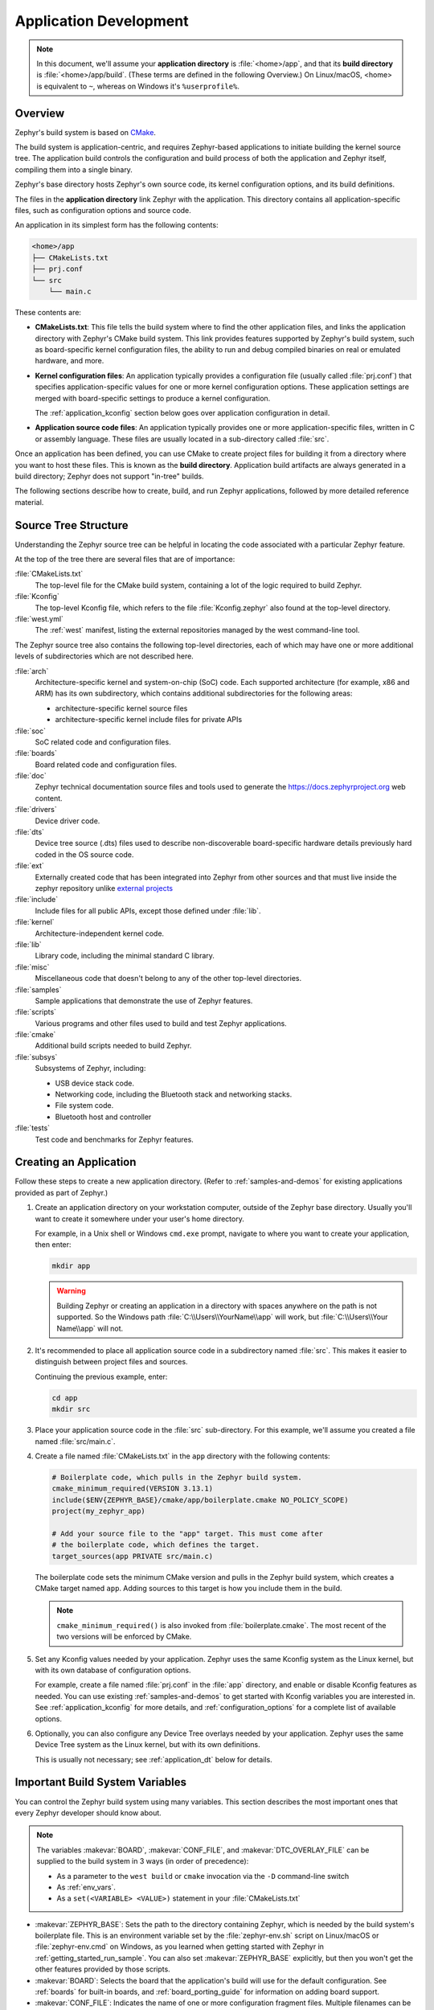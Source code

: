 .. _application:

Application Development
#######################

.. note::

   In this document, we'll assume your **application directory** is
   :file:`<home>/app`, and that its **build directory** is
   :file:`<home>/app/build`.
   (These terms are defined in the following Overview.)
   On Linux/macOS, <home> is equivalent to ``~``, whereas on Windows it's
   ``%userprofile%``.

Overview
********

Zephyr's build system is based on `CMake`_.

The build system is application-centric, and requires Zephyr-based applications
to initiate building the kernel source tree. The application build controls
the configuration and build process of both the application and Zephyr itself,
compiling them into a single binary.

Zephyr's base directory hosts Zephyr's own source code, its kernel
configuration options, and its build definitions.

The files in the **application directory** link Zephyr with the
application. This directory contains all application-specific files, such as
configuration options and source code.

An application in its simplest form has the following contents:

.. code-block:: none

   <home>/app
   ├── CMakeLists.txt
   ├── prj.conf
   └── src
       └── main.c

These contents are:

* **CMakeLists.txt**: This file tells the build system where to find the other
  application files, and links the application directory with Zephyr's CMake
  build system. This link provides features supported by Zephyr's build system,
  such as board-specific kernel configuration files, the ability to run and
  debug compiled binaries on real or emulated hardware, and more.

* **Kernel configuration files**: An application typically provides a
  configuration file (usually called :file:`prj.conf`) that specifies
  application-specific values for one or more kernel configuration options.
  These application settings are merged with board-specific settings to produce
  a kernel configuration.

  The :ref:`application_kconfig` section below goes over application
  configuration in detail.

* **Application source code files**: An application typically provides one
  or more application-specific files, written in C or assembly language. These
  files are usually located in a sub-directory called :file:`src`.

Once an application has been defined, you can use CMake to create project files
for building it from a directory where you want to host these files. This is
known as the **build directory**. Application build artifacts are always
generated in a build directory; Zephyr does not support "in-tree" builds.

The following sections describe how to create, build, and run Zephyr
applications, followed by more detailed reference material.


.. _source_tree_v2:

Source Tree Structure
*********************

Understanding the Zephyr source tree can be helpful in locating the code
associated with a particular Zephyr feature.

At the top of the tree there are several files that are of importance:

:file:`CMakeLists.txt`
    The top-level file for the CMake build system, containing a lot of the
    logic required to build Zephyr.

:file:`Kconfig`
    The top-level Kconfig file, which refers to the file :file:`Kconfig.zephyr`
    also found at the top-level directory.

:file:`west.yml`
    The :ref:`west` manifest, listing the external repositories managed by
    the west command-line tool.

The Zephyr source tree also contains the following top-level
directories, each of which may have one or more additional levels of
subdirectories which are not described here.

:file:`arch`
    Architecture-specific kernel and system-on-chip (SoC) code.
    Each supported architecture (for example, x86 and ARM)
    has its own subdirectory,
    which contains additional subdirectories for the following areas:

    * architecture-specific kernel source files
    * architecture-specific kernel include files for private APIs

:file:`soc`
    SoC related code and configuration files.

:file:`boards`
    Board related code and configuration files.

:file:`doc`
    Zephyr technical documentation source files and tools used to
    generate the https://docs.zephyrproject.org web content.

:file:`drivers`
    Device driver code.

:file:`dts`
    Device tree source (.dts) files used to describe non-discoverable
    board-specific hardware details previously hard coded in the OS
    source code.

:file:`ext`
    Externally created code that has been integrated into Zephyr
    from other sources and that must live inside the zephyr repository unlike
    `external projects <modules>`_

:file:`include`
    Include files for all public APIs, except those defined under :file:`lib`.

:file:`kernel`
    Architecture-independent kernel code.

:file:`lib`
    Library code, including the minimal standard C library.

:file:`misc`
    Miscellaneous code that doesn't belong to any of the other top-level
    directories.

:file:`samples`
    Sample applications that demonstrate the use of Zephyr features.

:file:`scripts`
    Various programs and other files used to build and test Zephyr
    applications.

:file:`cmake`
    Additional build scripts needed to build Zephyr.

:file:`subsys`
    Subsystems of Zephyr, including:

    * USB device stack code.
    * Networking code, including the Bluetooth stack and networking stacks.
    * File system code.
    * Bluetooth host and controller

:file:`tests`
    Test code and benchmarks for Zephyr features.


Creating an Application
***********************

Follow these steps to create a new application directory. (Refer to
:ref:`samples-and-demos` for existing applications provided as part of Zephyr.)

#. Create an application directory on your workstation computer, outside of the
   Zephyr base directory.  Usually you'll want to create it somewhere under
   your user's home directory.

   For example, in a Unix shell or Windows ``cmd.exe`` prompt, navigate to
   where you want to create your application, then enter:

   .. code-block:: console

      mkdir app

   .. warning::

      Building Zephyr or creating an application in a directory with spaces
      anywhere on the path is not supported. So the Windows path
      :file:`C:\\Users\\YourName\\app` will work, but :file:`C:\\Users\\Your
      Name\\app` will not.

#. It's recommended to place all application source code in a subdirectory
   named :file:`src`.  This makes it easier to distinguish between project
   files and sources.

   Continuing the previous example, enter:

   .. code-block:: console

      cd app
      mkdir src

#. Place your application source code in the :file:`src` sub-directory. For
   this example, we'll assume you created a file named :file:`src/main.c`.

#. Create a file named :file:`CMakeLists.txt` in the ``app`` directory with the
   following contents:

   .. code-block:: cmake

      # Boilerplate code, which pulls in the Zephyr build system.
      cmake_minimum_required(VERSION 3.13.1)
      include($ENV{ZEPHYR_BASE}/cmake/app/boilerplate.cmake NO_POLICY_SCOPE)
      project(my_zephyr_app)

      # Add your source file to the "app" target. This must come after
      # the boilerplate code, which defines the target.
      target_sources(app PRIVATE src/main.c)

   The boilerplate code sets the minimum CMake version and pulls in the Zephyr
   build system, which creates a CMake target named ``app``. Adding sources
   to this target is how you include them in the build.

   .. note:: ``cmake_minimum_required()`` is also invoked from
             :file:`boilerplate.cmake`. The most recent of the two
             versions will be enforced by CMake.

#. Set any Kconfig values needed by your application. Zephyr uses the same
   Kconfig system as the Linux kernel, but with its own database of
   configuration options.

   For example, create a file named :file:`prj.conf` in the :file:`app`
   directory, and enable or disable Kconfig features as needed. You can use
   existing :ref:`samples-and-demos` to get started with Kconfig variables you
   are interested in.  See :ref:`application_kconfig` for more details, and
   :ref:`configuration_options` for a complete list of available options.

#. Optionally, you can also configure any Device Tree overlays needed by your
   application. Zephyr uses the same Device Tree system as the Linux kernel,
   but with its own definitions.

   This is usually not necessary; see :ref:`application_dt` below for details.

.. _important-build-vars:

Important Build System Variables
********************************

You can control the Zephyr build system using many variables. This
section describes the most important ones that every Zephyr developer
should know about.

.. note::

   The variables :makevar:`BOARD`, :makevar:`CONF_FILE`, and
   :makevar:`DTC_OVERLAY_FILE` can be supplied to the build system in
   3 ways (in order of precedence):

   * As a parameter to the ``west build`` or ``cmake`` invocation via the
     ``-D`` command-line switch
   * As :ref:`env_vars`.
   * As a ``set(<VARIABLE> <VALUE>)`` statement in your :file:`CMakeLists.txt`

* :makevar:`ZEPHYR_BASE`: Sets the path to the directory containing Zephyr,
  which is needed by the build system's boilerplate file.  This is an
  environment variable set by the :file:`zephyr-env.sh` script on Linux/macOS
  or :file:`zephyr-env.cmd` on Windows, as you learned when getting started
  with Zephyr in :ref:`getting_started_run_sample`. You can also set
  :makevar:`ZEPHYR_BASE` explicitly, but then you won't get the other features
  provided by those scripts.

* :makevar:`BOARD`: Selects the board that the application's build
  will use for the default configuration.  See :ref:`boards` for
  built-in boards, and :ref:`board_porting_guide` for information on
  adding board support.

* :makevar:`CONF_FILE`: Indicates the name of one or more configuration
  fragment files. Multiple filenames can be separated with either spaces or
  semicolons. Each file includes Kconfig configuration values that override
  the default configuration values.

* :makevar:`DTC_OVERLAY_FILE`: Indicates the name of one or more Device Tree
  overlay files. Multiple filenames can be separated with either spaces or
  semicolons. Each file includes Device Tree values that override the default
  DT values.

* :makevar:`ZEPHYR_MODULES`: A CMake list containing absolute paths of
  additional directories with source code, Kconfig, etc. that should be used in
  the application build. See :ref:`modules` for details.

.. _build_an_application:

Building an Application
***********************

The Zephyr build system compiles and links all components of an application
into a single application image that can be run on simulated hardware or real
hardware.

Like any other CMake-based system, the build process takes place :ref:`in
two stages <cmake-details>`. First, build files (also known as a buildsystem)
are generated using the ``cmake`` command-line tool while specifying a
generator. This generator determines the native build tool the buildsystem
will use in the second stage.
The second stage runs the native build tool to actually build the
source files and generate an image. To learn more about these concepts refer to
the `CMake introduction`_ in the official CMake documentation.

Although the default build tool in Zephyr is :std:ref:`west <west>`, Zephyr's
meta-tool, which invokes ``cmake`` and the underlying build tool (``ninja`` or
``make``) behind the scenes, you can also choose to invoke ``cmake`` directly if
you prefer.  On Linux and macOS you can choose between the ``make`` and
``ninja``
generators (i.e. build tools), whereas on Windows you need to use ``ninja``,
since ``make`` is not supported on this platform.
For simplicity we will use ``ninja`` throughout this guide, and if you
choose to use ``west build`` to build your application know that it will
default to ``ninja`` under the hood.

As an example, let's build the Hello World sample for the ``reel_board``:

.. zephyr-app-commands::
   :tool: all
   :app: samples/hello_world
   :board: reel_board
   :goals: build

On Linux and macOS, you can also build with ``make`` instead of ``ninja``:

Using west:

- to use ``make`` just once, add ``-- -G"Unix Makefiles"`` to the west build
  command line; see the :ref:`west build <west-building-generator>`
  documentation for an example.
- to use ``make`` by default from now on, run ``west config build.generator
  "Unix Makefiles"``.

Using CMake directly:

.. zephyr-app-commands::
   :tool: cmake
   :app: samples/hello_world
   :generator: make
   :host-os: unix
   :board: reel_board
   :goals: build


Basics
======

#. Navigate to the application directory :file:`<home>/app`.
#. Enter the following commands to build the application's :file:`zephyr.elf`
   image for the board specified in the command-line parameters:

   .. zephyr-app-commands::
      :tool: all
      :cd-into:
      :board: <board>
      :goals: build

   If desired, you can build the application using the configuration settings
   specified in an alternate :file:`.conf` file using the :code:`CONF_FILE`
   parameter. These settings will override the settings in the application's
   :file:`.config` file or its default :file:`.conf` file. For example:

   .. zephyr-app-commands::
      :tool: all
      :cd-into:
      :board: <board>
      :gen-args: -DCONF_FILE=prj.alternate.conf
      :goals: build
      :compact:

   As described in the previous section, you can instead choose to permanently
   set the board and configuration settings by either exporting :makevar:`BOARD`
   and :makevar:`CONF_FILE` environment variables or by setting their values
   in your :file:`CMakeLists.txt` using ``set()`` statements.
   Additionally, ``west`` allows you to :ref:`set a default board
   <west-building-config>`.

Build Directory Contents
========================

When using the Ninja generator a build directory looks like this:

.. code-block:: none

   <home>/app/build
   ├── build.ninja
   ├── CMakeCache.txt
   ├── CMakeFiles
   ├── cmake_install.cmake
   ├── rules.ninja
   └── zephyr

The most notable files in the build directory are:

* :file:`build.ninja`, which can be invoked to build the application.

* A :file:`zephyr` directory, which is the working directory of the
  generated build system, and where most generated files are created and
  stored.

After running ``ninja``, the following build output files will be written to
the :file:`zephyr` sub-directory of the build directory. (This is **not the
Zephyr base directory**, which contains the Zephyr source code etc. and is
described above.)

* :file:`.config`, which contains the configuration settings
  used to build the application.

  .. note::

     The previous version of :file:`.config` is saved to :file:`.config.old`
     whenever the configuration is updated. This is for convenience, as
     comparing the old and new versions can be handy.

* Various object files (:file:`.o` files and :file:`.a` files) containing
  compiled kernel and application code.

* :file:`zephyr.elf`, which contains the final combined application and
  kernel binary. Other binary output formats, such as :file:`.hex` and
  :file:`.bin`, are also supported.

Rebuilding an Application
=========================

Application development is usually fastest when changes are continually tested.
Frequently rebuilding your application makes debugging less painful
as the application becomes more complex. It's usually a good idea to
rebuild and test after any major changes to the application's source files,
CMakeLists.txt files, or configuration settings.

.. important::

    The Zephyr build system rebuilds only the parts of the application image
    potentially affected by the changes. Consequently, rebuilding an application
    is often significantly faster than building it the first time.

Sometimes the build system doesn't rebuild the application correctly
because it fails to recompile one or more necessary files. You can force
the build system to rebuild the entire application from scratch with the
following procedure:

#. Open a terminal console on your host computer, and navigate to the
   build directory :file:`<home>/app/build`.

#. Enter one of the following commands, depending on whether you want to use
   ``west`` or ``cmake`` directly to delete the application's generated
   files, except for the :file:`.config` file that contains the
   application's current configuration information.

   .. code-block:: console

       west build -t clean

   or

   .. code-block:: console

       ninja clean

   Alternatively, enter one of the following commands to delete *all*
   generated files, including the :file:`.config` files that contain
   the application's current configuration information for those board
   types.

   .. code-block:: console

       west build -t pristine

   or

   .. code-block:: console

       ninja pristine

   If you use west, you can take advantage of its capability to automatically
   :ref:`make the build folder pristine <west-building-config>` whenever it is
   required.

#. Rebuild the application normally following the steps specified
   in :ref:`build_an_application` above.


.. _application_run:

Run an Application
******************

An application image can be run on a real board or emulated hardware.

.. _application_run_board:

Running on a Board
==================

Most boards supported by Zephyr let you flash a compiled binary using
the ``flash`` target to copy the binary to the board and run it.
Follow these instructions to flash and run an application on real
hardware:

#. Build your application, as described in :ref:`build_an_application`.

#. Make sure your board is attached to your host computer. Usually, you'll do
   this via USB.

#. Run one of these console commands from the build directory,
   :file:`<home>/app/build`, to flash the compiled Zephyr image and run it on
   your board:

   .. code-block:: console

      west flash

   or

   .. code-block:: console

      ninja flash

The Zephyr build system integrates with the board support files to
use hardware-specific tools to flash the Zephyr binary to your
hardware, then run it.

Each time you run the flash command, your application is rebuilt and flashed
again.

In cases where board support is incomplete, flashing via the Zephyr build
system may not be supported. If you receive an error message about flash
support being unavailable, consult :ref:`your board's documentation <boards>`
for additional information on how to flash your board.

.. note:: When developing on Linux, it's common to need to install
          board-specific udev rules to enable USB device access to
          your board as a non-root user. If flashing fails,
          consult your board's documentation to see if this is
          necessary.

.. _application_run_qemu:

Running in an Emulator
======================

The kernel has built-in emulator support for QEMU (on Linux/macOS only, this
is not yet supported on Windows). It allows you to run and test an application
virtually, before (or in lieu of) loading and running it on actual target
hardware. Follow these instructions to run an application via QEMU:

#. Build your application for one of the QEMU boards, as described in
   :ref:`build_an_application`.

   For example, you could set ``BOARD`` to:

   - ``qemu_x86`` to emulate running on an x86-based board
   - ``qemu_cortex_m3`` to emulate running on an ARM Cortex M3-based board

#. Run one of these console commands from the build directory,
   :file:`<home>/app/build`, to run the Zephyr binary in QEMU:

   .. code-block:: console

      west build -t run

   or

   .. code-block:: console

      ninja run

#. Press :kbd:`Ctrl A, X` to stop the application from running
   in QEMU.

   The application stops running and the terminal console prompt
   redisplays.

Each time you execute the run command, your application is rebuilt and run
again.


.. note::

   If the (Linux only) :ref:`Zephyr SDK <zephyr_sdk>` is installed, the ``run``
   target will use the SDK's QEMU binary by default. To use another version of
   QEMU, :ref:`set the environment variable <env_vars>` :envvar:`QEMU_BIN_PATH`
   to the path of the QEMU binary you want to use instead.

.. _application_debugging:
.. _custom_board_definition:

Custom Board, DeviceTree and SOC Definitions
********************************************

In cases where the board or platform you are developing for is not yet
supported by Zephyr, you can add board, DeviceTree and SOC definitions
to your application without having to add them to the Zephyr tree.

The structure needed to support out-of-tree board and SOC development
is similar to how boards and SOCs are maintained in the Zephyr tree. By using
this structure, it will be much easier to upstream your platform related work into
the Zephyr tree after your initial development is done.

Add the custom board to your application or a dedicated repository using the
following structure:

.. code-block:: console

   boards/
   soc/
   CMakeLists.txt
   prj.conf
   README.rst
   src/

where the ``boards`` directory hosts the board you are building for:

.. code-block:: console

   .
   ├── boards
   │   └── x86
   │       └── my_custom_board
   │           ├── doc
   │           │   └── img
   │           └── support
   └── src

and the ``soc`` directory hosts any SOC code. You can also have boards that are
supported by a SOC that is available in the Zephyr tree.

Boards
======

Use the proper architecture folder name (e.g., ``x86``, ``arm``, etc.)
under ``boards`` for ``my_custom_board``.  (See  :ref:`boards` for a
list of board architectures.)

Documentation (under ``doc/``) and support files (under ``support/``) are optional, but
will be needed when submitting to Zephyr.

The contents of ``my_custom_board`` should follow the same guidelines for any
Zephyr board, and provide the following files::

    my_custom_board_defconfig
    my_custom_board.dts
    my_custom_board.yaml
    board.cmake
    board.h
    CMakeLists.txt
    doc/
    dts_fixup.h
    Kconfig.board
    Kconfig.defconfig
    pinmux.c
    support/


Once the board structure is in place, you can build your application
targeting this board by specifying the location of your custom board
information with the ``-DBOARD_ROOT`` parameter to the CMake
build system:

.. zephyr-app-commands::
   :tool: all
   :board: <board name>
   :gen-args: -DBOARD_ROOT=<path to boards>
   :goals: build
   :compact:

This will use your custom board configuration and will generate the
Zephyr binary into your application directory.

You can also define the ``BOARD_ROOT`` variable in the application
:file:`CMakeLists.txt` file.


SOC Definitions
===============

Similar to board support, the structure is similar to how SOCs are maintained in
the Zephyr tree, for example:

.. code-block:: console

        soc
        └── arm
            └── st_stm32
                    ├── common
                    └── stm32l0



The paths to any Kconfig files inside the structure needs to prefixed with
$(SOC_DIR) to make Kconfig aware of the location of the Kconfig files related to
the custom SOC.

In the ``soc`` directory you will need a top-level Kconfig file pointing to the
custom SOC definitions:


.. code-block:: console

	choice
		prompt "SoC/CPU/Configuration Selection"

	source "$(SOC_DIR)/$(ARCH)/\*/Kconfig.soc"

	endchoice

	menu "Hardware Configuration"
	osource "$(SOC_DIR)/$(ARCH)/\*/Kconfig"

	endmenu

Once the SOC structure is in place, you can build your application
targeting this platform by specifying the location of your custom platform
information with the ``-DSOC_ROOT`` parameter to the CMake
build system:

.. zephyr-app-commands::
   :tool: all
   :board: <board name>
   :gen-args: -DSOC_ROOT=<path to soc> -DBOARD_ROOT=<path to boards>
   :goals: build
   :compact:

This will use your custom platform configurations and will generate the
Zephyr binary into your application directory.

You can also define the ``SOC_ROOT`` variable in the application
:file:`CMakeLists.txt` file.

DeviceTree Definitions
======================

DeviceTree directory trees are found in ``APPLICATION_SOURCE_DIR``,
``BOARD_DIR``, and ``ZEPHYR_BASE``, but additional trees, or DTS_ROOTs,
can be added by creating this directory tree::

    include/
    dts/common/
    dts/arm/
    dts/
    dts/bindings/

Where 'arm' is changed to the appropriate architecture. Each directory
is optional. The binding directory contains bindings and the other
directories contain files that can be included from DT sources.

Once the directory structure is in place, you can use it by specifying
its location through the ``DTS_ROOT`` CMake Cache variable:

.. zephyr-app-commands::
   :tool: all
   :board: <board name>
   :gen-args: -DDTS_ROOT=<path to dts root>
   :goals: build
   :compact:

You can also define the variable in the application
:file:`CMakeLists.txt` file.


Application Debugging
*********************

This section is a quick hands-on reference to start debugging your
application with QEMU. Most content in this section is already covered in
`QEMU`_ and `GNU_Debugger`_ reference manuals.

.. _QEMU: http://wiki.qemu.org/Main_Page

.. _GNU_Debugger: http://www.gnu.org/software/gdb

In this quick reference, you'll find shortcuts, specific environmental
variables, and parameters that can help you to quickly set up your debugging
environment.

The simplest way to debug an application running in QEMU is using the GNU
Debugger and setting a local GDB server in your development system through QEMU.

You will need an Executable and Linkable Format (ELF) binary image for
debugging purposes.  The build system generates the image in the build
directory.  By default, the kernel binary name is
:file:`zephyr.elf`. The name can be changed using a Kconfig option.

We will use the standard 1234 TCP port to open a :abbr:`GDB (GNU Debugger)`
server instance. This port number can be changed for a port that best suits the
development environment.

You can run QEMU to listen for a "gdb connection" before it starts executing any
code to debug it.

.. code-block:: bash

   qemu -s -S <image>

will setup Qemu to listen on port 1234 and wait for a GDB connection to it.

The options used above have the following meaning:

* ``-S`` Do not start CPU at startup; rather, you must type 'c' in the
  monitor.
* ``-s`` Shorthand for :literal:`-gdb tcp::1234`: open a GDB server on
  TCP port 1234.

To debug with QEMU and to start a GDB server and wait for a remote connect, run
either of the following inside the build directory of an application:

.. code-block:: bash

   ninja debugserver

The build system will start a QEMU instance with the CPU halted at startup
and with a GDB server instance listening at the TCP port 1234.

Using a local GDB configuration :file:`.gdbinit` can help initialize your GDB
instance on every run.
In this example, the initialization file points to the GDB server instance.
It configures a connection to a remote target at the local host on the TCP
port 1234. The initialization sets the kernel's root directory as a
reference.

The :file:`.gdbinit` file contains the following lines:

.. code-block:: bash

   target remote localhost:1234
   dir ZEPHYR_BASE

.. note::

   Substitute the correct :ref:`ZEPHYR_BASE <env_vars_important>` for your
   system.

Execute the application to debug from the same directory that you chose for
the :file:`gdbinit` file. The command can include the ``--tui`` option
to enable the use of a terminal user interface. The following commands
connects to the GDB server using :file:`gdb`. The command loads the symbol
table from the elf binary file. In this example, the elf binary file name
corresponds to :file:`zephyr.elf` file:

.. code-block:: bash

   ..../path/to/gdb --tui zephyr.elf

.. note::

   The GDB version on the development system might not support the --tui
   option. Please make sure you use the GDB binary from the SDK which
   corresponds to the toolchain that has been used to build the binary.

If you are not using a .gdbinit file, issue the following command inside GDB to
connect to the remote GDB server on port 1234:

.. code-block:: bash

   (gdb) target remote localhost:1234

Finally, the command below connects to the GDB server using the Data
Displayer Debugger (:file:`ddd`). The command loads the symbol table from the
elf binary file, in this instance, the :file:`zephyr.elf` file.

The :abbr:`DDD (Data Displayer Debugger)` may not be installed in your
development system by default. Follow your system instructions to install
it. For example, use ``sudo apt-get install ddd`` on an Ubuntu system.

.. code-block:: bash

   ddd --gdb --debugger "gdb zephyr.elf"


Both commands execute the :abbr:`gdb (GNU Debugger)`. The command name might
change depending on the toolchain you are using and your cross-development
tools.

Eclipse Debugging
*****************

Overview
========

CMake supports generating a project description file that can be imported into
the Eclipse Integrated Development Environment (IDE) and used for graphical
debugging.

The `GNU MCU Eclipse plug-ins`_ provide a mechanism to debug ARM projects in
Eclipse with pyOCD, Segger J-Link, and OpenOCD debugging tools.

The following tutorial demonstrates how to debug a Zephyr application in
Eclipse with pyOCD in Windows. It assumes you have already installed the GCC
ARM Embedded toolchain and pyOCD.

Set Up the Eclipse Development Environment
==========================================

#. Download and install `Eclipse IDE for C/C++ Developers`_.

#. In Eclipse, install the GNU MCU Eclipse plug-ins by opening the menu
   ``Window->Eclipse Marketplace...``, searching for ``GNU MCU Eclipse``, and
   clicking ``Install`` on the matching result.

#. Configure the path to the pyOCD GDB server by opening the menu
   ``Window->Preferences``, navigating to ``MCU``, and setting the ``Global
   pyOCD Path``.

Generate and Import an Eclipse Project
======================================

#. Set up a GNU Arm Embedded toolchain as described in
   :ref:`third_party_x_compilers`.

#. Navigate to a folder outside of the Zephyr tree to build your application.

   .. code-block:: console

      # On Windows
      cd %userprofile%

   .. note::
      If the build directory is a subdirectory of the source directory, as is
      usually done in Zephyr, CMake will warn:

      "The build directory is a subdirectory of the source directory.

      This is not supported well by Eclipse.  It is strongly recommended to use
      a build directory which is a sibling of the source directory."

#. Configure your application with CMake and build it with ninja. Note the
   different CMake generator specified by the ``-G"Eclipse CDT4 - Ninja"``
   argument. This will generate an Eclipse project description file,
   :file:`.project`, in addition to the usual ninja build files.

   .. zephyr-app-commands::
      :tool: all
      :app: %ZEPHYR_BASE%\samples\synchronization
      :host-os: win
      :board: frdm_k64f
      :gen-args: -G"Eclipse CDT4 - Ninja"
      :goals: build
      :compact:

#. In Eclipse, import your generated project by opening the menu
   ``File->Import...`` and selecting the option ``Existing Projects into
   Workspace``. Browse to your application build directory in the choice,
   ``Select root directory:``. Check the box for your project in the list of
   projects found and click the ``Finish`` button.

Create a Debugger Configuration
===============================

#. Open the menu ``Run->Debug Configurations...``.

#. Select ``GDB PyOCD Debugging``, click the ``New`` button, and configure the
   following options:

   - In the Main tab:

     - Project: my_zephyr_app@build
     - C/C++ Application: :file:`zephyr/zephyr.elf`

   - In the Debugger tab:

     - pyOCD Setup

       - Executable path: :file:`${pyocd_path}\\${pyocd_executable}`
       - Uncheck "Allocate console for semihosting"

     - Board Setup

       - Bus speed: 8000000 Hz
       - Uncheck "Enable semihosting"

     - GDB Client Setup

       - Executable path example (use your :envvar:`GNUARMEMB_TOOLCHAIN_PATH`):
         :file:`C:\\gcc-arm-none-eabi-6_2017-q2-update\\bin\\arm-none-eabi-gdb.exe`

   - In the SVD Path tab:

     - File path: :file:`<zephyr
       base>\\ext\\hal\\nxp\\mcux\\devices\\MK64F12\\MK64F12.xml`

     .. note::
	This is optional. It provides the SoC's memory-mapped register
	addresses and bitfields to the debugger.

#. Click the ``Debug`` button to start debugging.

RTOS Awareness
==============

Support for Zephyr RTOS awareness is implemented in `pyOCD v0.11.0`_ and later.
It is compatible with GDB PyOCD Debugging in Eclipse, but you must enable
CONFIG_OPENOCD_SUPPORT=y in your application.

.. _cmake-details:

CMake Details
*************

Overview
========

CMake is used to build your application together with the Zephyr kernel. A
CMake build is done in two stages. The first stage is called
**configuration**. During configuration, the CMakeLists.txt build scripts are
executed. After configuration is finished, CMake has an internal model of the
Zephyr build, and can generate build scripts that are native to the host
platform.

CMake supports generating scripts for several build systems, but only Ninja and
Make are tested and supported by Zephyr. After configuration, you begin the
**build** stage by executing the generated build scripts. These build scripts
can recompile the application without involving CMake following
most code changes. However, after certain changes, the configuration step must
be executed again before building. The build scripts can detect some of these
situations and reconfigure automatically, but there are cases when this must be
done manually.

Zephyr uses CMake's concept of a 'target' to organize the build. A
target can be an executable, a library, or a generated file. For
application developers, the library target is the most important to
understand. All source code that goes into a Zephyr build does so by
being included in a library target, even application code.

Library targets have source code, that is added through CMakeLists.txt
build scripts like this:

.. code-block:: cmake

   target_sources(app PRIVATE src/main.c)

In the above :file:`CMakeLists.txt`, an existing library target named ``app``
is configured to include the source file :file:`src/main.c`. The ``PRIVATE``
keyword indicates that we are modifying the internals of how the library is
being built. Using the keyword ``PUBLIC`` would modify how other
libraries that link with app are built. In this case, using ``PUBLIC``
would cause libraries that link with ``app`` to also include the
source file :file:`src/main.c`, behavior that we surely do not want. The
``PUBLIC`` keyword could however be useful when modifying the include
paths of a target library.

Application CMakeLists.txt
==========================

Every application must have a :file:`CMakeLists.txt` file. This file is the
entry point, or top level, of the build system. The final :file:`zephyr.elf`
image contains both the application and the kernel libraries.

This section describes some of what you can do in your :file:`CMakeLists.txt`.
Make sure to follow these steps in order.

#. If you only want to build for one board, add the name of the board
   configuration for your application on a new line. For example:

   .. code-block:: cmake

      set(BOARD qemu_x86)

   Refer to :ref:`boards` for more information on available boards.

   The Zephyr build system determines a value for :makevar:`BOARD` by checking
   the following, in order (when a BOARD value is found, CMake stops looking
   further down the list):

   - Any previously used value as determined by the CMake cache takes highest
     precedence. This ensures you don't try to run a build with a different
     :makevar:`BOARD` value than you set during the build configuration step.

   - Any value given on the CMake command line (directly or indirectly via
     ``west build``) using ``-DBOARD=YOUR_BOARD`` will be checked for and
     used next.

   - If an :ref:`environment variable <env_vars>` ``BOARD`` is set, its value
     will then be used.

   - Finally, if you set ``BOARD`` in your application :file:`CMakeLists.txt`
     as described in this step, this value will be used.

#. If your application uses a configuration file or files other than
   the usual :file:`prj.conf` (or :file:`prj_YOUR_BOARD.conf`, where
   ``YOUR_BOARD`` is a board name), add lines setting the
   :makevar:`CONF_FILE` variable to these files appropriately.
   If multiple filenames are given, separate them by a single space or
   semicolon.  CMake lists can be used to build up configuration fragment
   files in a modular way when you want to avoid setting :makevar:`CONF_FILE`
   in a single place. For example:

   .. code-block:: cmake

     set(CONF_FILE "fragment_file1.conf")
     list(APPEND CONF_FILE "fragment_file2.conf")

   More details are available below in :ref:`application_kconfig`.

#. If your application uses a Device Tree overlay file or files other than
   the usual :file:`<board>.overlay`, add lines setting the
   :makevar:`DTC_OVERLAY_FILE` variable to these files appropriately.

   More details are available below in :ref:`application_dt`.

#. If your application has its own kernel configuration options,
   create a :file:`Kconfig` file in the same directory as your
   application's :file:`CMakeLists.txt`.

   An (unlikely) advanced use case would be if your application has its own
   unique configuration **options** that are set differently depending on the
   build configuration.

   If you just want to set application specific **values** for existing Zephyr
   configuration options, refer to the :makevar:`CONF_FILE` description above.

   Structure your :file:`Kconfig` file like this:

   .. literalinclude:: application-kconfig.include

   .. note::

       Environment variables in ``source`` statements are expanded directly,
       so you do not need to define an ``option env="ZEPHYR_BASE"`` Kconfig
       "bounce" symbol. If you use such a symbol, it must have the same name as
       the environment variable.

       See the :ref:`kconfig_extensions` section in the
       :ref:`board_porting_guide` for more information.

   The :file:`Kconfig` file is automatically detected when placed in
   the application directory, but it is also possible for it to be
   found elsewhere if the CMake variable :makevar:`KCONFIG_ROOT` is
   set with an absolute path.

#. Now include the mandatory boilerplate that integrates the
   application with the Zephyr build system on a new line, **after any
   lines added from the steps above**:

   .. code-block:: cmake

      include($ENV{ZEPHYR_BASE}/cmake/app/boilerplate.cmake NO_POLICY_SCOPE)
      project(my_zephyr_app)

#. Now add any application source files to the 'app' target
   library, each on their own line, like so:

   .. code-block:: cmake

      target_sources(app PRIVATE src/main.c)

Below is a simple example :file:`CMakeList.txt`:

.. code-block:: cmake

   set(BOARD qemu_x86)

   include($ENV{ZEPHYR_BASE}/cmake/app/boilerplate.cmake NO_POLICY_SCOPE)
   project(my_zephyr_app)

   target_sources(app PRIVATE src/main.c)

The Cmake property ``HEX_FILES_TO_MERGE``
leverages the application configuration provided by
Kconfig and CMake to let you merge externally built hex files
with the hex file generated when building the Zephyr application.
For example:

.. code-block:: cmake

  set_property(GLOBAL APPEND PROPERTY HEX_FILES_TO_MERGE
      ${app_bootloader_hex}
      ${PROJECT_BINARY_DIR}/${KERNEL_HEX_NAME}
      ${app_provision_hex})

CMakeCache.txt
==============

CMake uses a CMakeCache.txt file as persistent key/value string
storage used to cache values between runs, including compile and build
options and paths to library dependencies. This cache file is created
when CMake is run in an empty build folder.

For more details about the CMakeCache.txt file see the official CMake
documentation `runningcmake`_ .

.. _runningcmake: http://cmake.org/runningcmake/

.. _application_configuration:

Application Configuration
*************************

.. _application_kconfig:

Kconfig Configuration
=====================

The initial configuration for an application is produced by merging
configuration settings from three sources:

1. A :makevar:`BOARD`-specific configuration file, stored in
   :file:`boards/ARCHITECTURE/BOARD/BOARD_defconfig` in the Zephyr base
   directory.

2. Any CMakeCache entries that are prefixed with :makevar:`CONFIG_`.

3. One or more application-specific configuration files.

The application-specific configuration file(s) can be specified in any of the
following ways. The simplest option is to just have a single :file:`prj.conf`
file.

1. If :makevar:`CONF_FILE` is set in :file:`CMakeLists.txt` (**before including
   the boilerplate.cmake file**), or is present in the CMake variable cache,
   or is specified via the ``-DCONF_FILE=<conf file(s)>`` when invoking CMake
   (either directly or via ``west``) the configuration files specified in it
   are merged and used as the application-specific settings.

2. Otherwise (if (1.) does not apply), if a file :file:`prj_BOARD.conf` exists
   in the application directory, where :makevar:`BOARD` is the BOARD value set
   earlier, the settings in it are used.

3. Otherwise (if (2.) does not apply), if a file :file:`boards/BOARD.conf` exists
   in the application directory, where :makevar:`BOARD` is the BOARD value set
   earlier, the settings in it are merged with :file:`prj.conf` and used.

4. Otherwise, if a file :file:`prj.conf` exists in the application directory,
   the settings in it are used.

Configuration settings that have not been specified fall back on their
default value, as given in the :file:`Kconfig` files.

The merged configuration is saved in :file:`zephyr/.config` in the build
directory.

As long as :file:`zephyr/.config` exists and is up-to-date (is newer than the
:makevar:`BOARD` and application configuration files), it will be used in
preference to producing a new merged configuration. This can be used during
development, as described below in :ref:`override_kernel_conf`.

For more information on Zephyr's Kconfig configuration scheme, see the
:ref:`setting_configuration_values` section in the :ref:`board_porting_guide`.
For some tips and general recommendations when writing Kconfig files, see the
:ref:`kconfig_tips_and_tricks` page.

For information on available kernel configuration options, including
inter-dependencies between options, see the :ref:`configuration_options`.

.. note::

    Dependencies between options can also be viewed in the interactive
    configuration interface, which is described in the
    :ref:`override_kernel_conf` section. It will have the most up-to-date
    dependencies, and also shows which dependencies are currently unsatisfied.

    To view the dependencies of an option in the configuration interface, jump
    to it with :kbd:`/` and press :kbd:`?`. For each unsatisfied dependency,
    jump to it in turn to check its dependencies.

.. _application_set_conf:

Setting Application Configuration Values
----------------------------------------

This section describes how to edit Zephyr configuration
(:file:`.conf`) files.

- Add each configuration entry on a new line.

- Enable or disable a boolean option by setting its value to ``y`` or ``n``:

  .. code-block:: none

     CONFIG_SOME_BOOL=y
     CONFIG_SOME_OTHER_BOOL=n

  .. note::

     Another way to set a boolean symbol to ``n`` is with a comment with the
     following format:

     .. code-block:: none

        # CONFIG_SOME_OTHER_BOOL is not set

     This style is accepted for a technical reason: Kconfig configuration files
     can be parsed as makefiles (though Zephyr doesn't use this). Having
     ``n``-valued symbols correspond to unset variables simplifies tests in
     Make.

- You can set integer and string options as well, like this:

  .. code-block:: none

     CONFIG_SOME_INT=42
     CONFIG_SOME_STRING="the best value ever"

- Ensure that each entry setting an option contains no spaces
  (including on either side of the = sign).

- Use a # followed by a space to comment a line:

  .. code-block:: none

     # This is a comment.

The example below shows a comment line and an override setting
:option:`CONFIG_PRINTK` to ``y``:

.. code-block:: c

    # Enable printk for debugging
    CONFIG_PRINTK=y

.. _override_kernel_conf:

Overriding the Default Configuration
------------------------------------

Making temporary changes to the configuration can be handy during development.
There are two interactive configuration interfaces available for changing the
configuration: ``menuconfig``, which runs in the terminal, and ``guiconfig``, a
graphical configuration interface.

.. note::

   The configuration can also be changed by editing :file:`zephyr/.config` in
   the application build directory by hand. Using one of the configuration
   interfaces is usually safer, as they correctly handle dependencies between
   configuration symbols.

To make a setting permanent, you should set it in a :file:`*.conf` file, as
described above in :ref:`application_set_conf`.

Follow these steps to run the configuration interfaces.

#. Build your application as usual using either ``west`` or ``cmake``:

   .. zephyr-app-commands::
      :tool: all
      :cd-into:
      :board: <board>
      :goals: build
      :compact:

#. Use either of these commands to run the terminal-based ``menuconfig``
   interface:

   .. code-block:: bash

       west build -t menuconfig

   .. code-block:: bash

       ninja menuconfig

   Use either of these command to run the graphical ``guiconfig`` interface:

   .. code-block:: bash

       west build -t guiconfig

   .. code-block:: bash

       ninja guiconfig

   .. note::

       If you get an import error for ``tkinter`` when trying to run
       ``guiconfig``, you are missing required packages. See
       :ref:`installation_linux`. The package is usually called something like
       ``python3-tk``/``python3-tkinter``.

       ``tkinter`` is not included by default in many Python installations,
       despite being part of the standard library.

   The two interfaces are shown below:

   .. figure:: figures/menuconfig.png
        :alt: menuconfig interface

   .. figure:: figures/guiconfig.png
        :alt: guiconfig interface

   ``guiconfig`` always shows the help text and other information related to
   the currently selected item in the bottom window pane. In the terminal
   interface, press :kbd:`?` to view the same information.

   .. note::

      If you prefer to work in the ``guiconfig`` interface, then it's a good
      idea to check any changes to Kconfig files you make in *single-menu
      mode*, which is toggled via a checkbox at the top. Unlike full-tree
      mode, single-menu mode will distinguish between symbols defined with
      ``config`` and symbols defined with ``menuconfig``, showing you what
      things would look like in the ``menuconfig`` interface.

#. Change configuration values in the ``menuconfig`` interface as follows:

   * Navigate the menu with the arrow keys.

     .. note::

        Common `Vim <https://www.vim.org>`_ key bindings are supported as well.

   * Press :kbd:`Enter` to enter menus and choices, which appear with ``--->``
     next to them. Press :kbd:`ESC` to return to the parent menu.

   * Press :kbd:`Space` to change symbol values. Boolean configuration symbols
     are shown with :guilabel:`[ ]` brackets, while numeric and string-valued
     configuration symbols are shown with :guilabel:`( )` brackets. Symbol
     values that can't be changed are indicated with :guilabel:`- -` and
     :guilabel:`-*-`.

     .. note::

        You can also press :kbd:`Y` or :kbd:`N` to set a boolean configuration
        symbol to the corresponding value.

   * Press :kbd:`?` to display information about the currently selected symbol.
     Press :kbd:`ESC` or :kbd:`Q` to return from the information display to the
     menu.

   In the ``guiconfig`` interface, either click on the image next to the symbol
   to change its value, or double-click on the row with the symbol.
   Double-clicking only works for changing the value if the symbol has no
   children. Double-clicking a symbol with children will show/hide its children
   instead.

   ``guiconfig`` also supports keyboard controls: :kbd:`Space` toggles values,
   and :kbd:`Enter` opens/closes menus.

#. Pressing :kbd:`Q` in the ``menuconfig`` interface will bring up the
   save-and-quit dialog (if there are changes to save):

   .. figure:: figures/menuconfig-quit.png
      :alt: Save and Quit Dialog

   Press :kbd:`Y` to save the kernel configuration options to the default
   filename (:file:`zephyr/.config`). You will typically save to the default
   filename unless you are experimenting with different configurations.

   The ``guiconfig`` interface will also prompt for saving the configuration on
   exit if it has been modified.

   .. note::

      The configuration file used during the build is always
      :file:`zephyr/.config`. If you have another saved configuration that you
      want to build with, copy it to :file:`zephyr/.config`. Make sure to back
      up your original configuration file.

      Also note that filenames starting with ``.`` are not listed by ``ls`` by
      default on Linux and macOS. Use the ``-a`` flag to see them.

Finding a symbol in the menu tree and navigating to it can be tedious. To jump
directly to a symbol, press the :kbd:`/` key (this also works in
``guiconfig``). This brings up the following dialog, where you can search for
symbols by name and jump to them. In ``guiconfig``, you can also change symbol
values directly within the dialog.

.. figure:: figures/menuconfig-jump-to.png
    :alt: menuconfig jump-to dialog

.. figure:: figures/guiconfig-jump-to.png
    :alt: guiconfig jump-to dialog

If you jump to a symbol that isn't currently visible (e.g., due to having
unsatisfied dependencies), then *show-all mode* will be enabled. In show-all
mode, all symbols are displayed, including currently invisible symbols. To turn
off show-all mode, press :kbd:`A` in ``menuconfig`` or :kbd:`Ctrl-A` in
``guiconfig``.

.. note::

    Show-all mode can't be turned off if there are no visible items in the
    current menu.

To figure out why a symbol you jumped to isn't visible, inspect its
dependencies, either by pressing :kbd:`?` in ``menuconfig`` or in the
information pane at the bottom in ``guiconfig``. If you discover that the
symbol depends on another symbol that isn't enabled, you can jump to that
symbol in turn to see if it can be enabled.

.. note::

   In ``menuconfig``, you can press :kbd:`Ctrl-F` to view the help of the
   currently selected item in the jump-to dialog without leaving the dialog.

For more information on ``menuconfig`` and ``guiconfig``, see the Python
docstrings at the top of ``scripts/kconfig/menuconfig.py`` and
``scripts/kconfig/guiconfig.py``.

.. _application_dt:

Device Tree Overlays
====================

As described in :ref:`device-tree`, Zephyr uses Device Tree to
describe the hardware it runs on. This section describes how you can
modify an application build's device tree using overlay files. For additional
information regarding the relationship between Device Tree and Kconfig see
:ref:`dt_vs_kconfig`. In some cases the information contained in Device Tree
files is closely connected to the software and might need to be modified
using the overlay file concept. This can be relevant for many of the different
Device Tree nodes, but is particularly useful for :ref:`certain types
of nodes <dt-alias-chosen>`.

Overlay files, which customarily have the :file:`.overlay` extension,
contain device tree fragments which add to or modify the device tree
used while building a Zephyr application. To add an overlay file or
files to the build, set the CMake variable :makevar:`DTC_OVERLAY_FILE`
to a whitespace-separated list of your overlay files.

The Zephyr build system begins creation of a device tree by running
the C preprocessor on a file which includes the following:

#. Configuration options from :ref:`Kconfig <configuration_options>`.

#. The board's device tree source file, which by default is the Zephyr
   file :file:`boards/<ARCHITECTURE>/<BOARD>/<BOARD>.dts`. (This location
   can be overridden by setting the :makevar:`DTS_SOURCE` CMake
   variable.)

#. Any "common" overlays provided by the build system. Currently, this
   is just the file :file:`dts/common/common.dts`. (The common
   overlays can be overridden by setting the
   :makevar:`DTS_COMMON_OVERLAYS` CMake variable.)

   The file :file:`common.dts` conditionally includes device tree
   fragments based on Kconfig settings. For example, it includes a
   fragment for MCUboot chain-loading, located at
   :file:`dts/common/mcuboot.overlay`, if
   :option:`CONFIG_BOOTLOADER_MCUBOOT` is set.

#. Any file or files given by the :makevar:`DTC_OVERLAY_FILE` CMake
   variable.

The Zephyr build system determines :makevar:`DTC_OVERLAY_FILE` as
follows:

- Any value given to :makevar:`DTC_OVERLAY_FILE` in your application
  :file:`CMakeLists.txt` (**before including the boilerplate.cmake file**),
  passed to the the CMake command line, or present in the CMake variable cache,
  takes precedence.

- The :ref:`environment variable <env_vars>` :envvar:`DTC_OVERLAY_FILE` is
  checked next. This mechanism is now deprecated; users should set this
  variable using CMake instead of the environment.

- If the file :file:`BOARD.overlay` exists in your application directory,
  where ``BOARD`` is the BOARD value set earlier, it will be used.

If :makevar:`DTC_OVERLAY_FILE` specifies multiple files, they are
included in order by the C preprocessor.

After running the preprocessor, the final device tree used in the
build is created by running the device tree compiler, ``dtc``, on the
preprocessor output.

.. _application_multiple_images:

Building and configuring multiple images
****************************************

When an embedded application includes functionality for firmware
updates or bootloaders, the final firmware that is programmed to
the device must usually consist of not one but multiple
executables that chain-load, or boot, each other. This section
describes how to build and configure such a Zephyr application.

When and why to use multiple images
===================================

First off, you need a basic understanding of what exactly an
executable is and why we would want to have more than one. An
executable can be referred to by other names depending on context,
like program, image, or elf file. We will use the name *image*. You
probably have an idea of what an image is by reading the names, but if
not: An image consists of pieces of code and data that is identified
by image-unique names recorded in a single symbol table. The symbol
table exists as metadata in a ``.elf`` or ``.exe`` file and is not
included when the image is converted to a HEX file for
programming. Object files also consist of symbols, code, and data, but
object files are not images because unlike object files, images have
their code and data placed at addresses by a linker. In the end, it is
the linker that creates images. Therefore, if you want to determine if
you have zero, one, or more images, count the number of times the linker
has been run.

From this definition, using two images gives you two opportunities:
Firstly, it allows you to run the linker multiple times and in this
process partition the final firmware into several regions, something
that is often desired by bootloaders. And secondly, since there are
multiple symbol tables, it allows the same symbol name to exist
multiple times in the final firmware. This again is useful for
bootloader images, as they often need to have their own fixed copies
of the same libraries that the application image is using.

Enabling and configuring multiple images
========================================

Images are organized in a tree of parent-child relationships, which
means that a parent image requires one or more child images and
enables them through Kconfig. Usually, the tree is branchless: a
linked list of images where each image enables the child image that
boots it. The simplest and most common organization is a single
application image that enables a single bootloader image.

When a parent image enables a child image through Kconfig, both images are
configured when CMake is run.
When configuring the parent image, you can decide how the child image
should be handled:

* Build the child image from source while building the parent image.
* Use a prebuilt HEX file of the child image.
* Ignore the child image.

When building the child image from source or using a prebuilt HEX
file, the build system will merge the HEX files of the parent and
child image together so that they can easily be programmed using
the ``ninja flash`` target. This means that in the simplest scenario,
it is possible to enable and integrate an additional image without
even realizing it, using the same workflow as for additional
libraries, namely enabling through Kconfig.

Child images are configured with the same mechanisms as parent
images: through CMake variables, Kconfig input fragments, and by
modifying the ``.config`` file in the build directory. For example, to
change the CONF_FILE for the MCUBoot image and the parent image, you
could run the following command::

   cmake -Dmcuboot_CONF_FILE=prj_a.conf -DCONF_FILE=app_prj.conf

If you check the CONF_FILE, you can see that all CMake Cache
variables that are image-specific are given a prefix to disambiguate
them. To simplify configuation of single-image builds, the top-level
image has the empty string as its prefix.

The same prefix convention is used to disambiguate targets. This means
that to run menuconfig, for example, you can simply invoke the
``menuconfig`` target to configure the top-level image and
``mcuboot_menuconfig`` to configure the MCUBoot child image.

.. _application_defining_child_images:

Defining new child images
=========================

This section describes how to take an existing parent image and turn
it into a child image that can be enabled. A parent image typically
consists of source code, Kconfig fragments, and build script code. The
source code and Kconfig fragments can be reused as-is, but several
changes to the build scripts are necessary.

As mentioned earlier, each target needs a prefix for disambiguation. This
includes the library target ``app``, so any references to ``app`` must
be changed to ``${IMAGE}app``. Or, even better, you could use
the ``zephyr_library_*`` API instead of the ``target_*`` API to indirectly
modify ``${IMAGE}app``.

After the application build scripts have been ported, we need some
build scripts as shown below to connect the build scripts of the
parent and child. This code should be placed somewhere in-tree that is
conditional on a Kconfig option for having the parent image use the
child image.

.. code-block:: cmake

  set(child_image_name mcuboot)
  zephyr_add_executable(${child_image_name} require_build)

  set(build_directory ${CMAKE_CURRENT_BINARY_DIR}/mcuboot
  set(child_image_application_directory ${MCUBOOT_BASE}/boot/zephyr)

  if(${require_build})
    add_subdirectory(${child_image_application_directory} ${build_directory})
  endif()

In the above code, ``zephyr_add_executable`` registers the child image as
present in the build, and ``add_subdirectory`` actually executes the
child's build scripts. Note that in addition to the child image's
application build scripts being executed, most of the core build
scripts are executed for a second time as well, but now with a
different Kconfig configuration and possibly DeviceTree settings.

Some Kconfig options must be added to allow the parent image to choose how to
include the child image. The three options are:

1. Build from source.
#. Include as HEX file.
#. Skip building entirely.

The first option will result in the child image being built from
source alongside the parent image. Option 2 requires a prebuilt HEX
file to be specified in Kconfig, which will be merged with the parent
image HEX file. Option 3 will cause the child image to not be built. These options are shown below for MCUBoot.

.. code-block:: Kconfig

   choice
  	prompt "MCUBoot build strategy"
  	default MCUBOOT_BUILD_STRATEGY_FROM_SOURCE

   config MCUBOOT_BUILD_STRATEGY_USE_HEX_FILE
  	# Mandatory option when being built through 'zephyr_add_executable'
  	bool "Use hex file instead of building MCUBoot"

   if MCUBOOT_BUILD_STRATEGY_USE_HEX_FILE

   config MCUBOOT_HEX_FILE
  	# Mandatory option when being built through 'zephyr_add_executable'
  	string "MCUBoot hex file"

   endif # MCUBOOT_USE_HEX_FILE

   config MCUBOOT_BUILD_STRATEGY_SKIP_BUILD
  	# Mandatory option when being built through 'zephyr_add_executable'
  	bool "Skip building MCUBoot"

   config MCUBOOT_BUILD_STRATEGY_FROM_SOURCE
  	# Mandatory option when being built through 'zephyr_add_executable'
  	bool "Build from source"

   endchoice



Application-Specific Code
*************************

Application-specific source code files are normally added to the
application's :file:`src` directory. If the application adds a large
number of files the developer can group them into sub-directories
under :file:`src`, to whatever depth is needed.

Application-specific source code should not use symbol name prefixes that have
been reserved by the kernel for its own use. For more information, see `Naming
Conventions
<https://github.com/zephyrproject-rtos/zephyr/wiki/Naming-Conventions>`_.

Support for building third-party library code
=============================================

It is possible to build library code outside the application's :file:`src`
directory but it is important that both application and library code targets
the same Application Binary Interface (ABI). On most architectures there are
compiler flags that control the ABI targeted, making it important that both
libraries and applications have certain compiler flags in common. It may also
be useful for glue code to have access to Zephyr kernel header files.

To make it easier to integrate third-party components, the Zephyr
build system has defined CMake functions that give application build
scripts access to the zephyr compiler options. The functions are
documented and defined in :zephyr_file:`cmake/extensions.cmake`
and follow the naming convention ``zephyr_get_<type>_<format>``.

The following variables will often need to be exported to the
third-party build system.

* ``CMAKE_C_COMPILER``, ``CMAKE_AR``.

* ``ARCH`` and ``BOARD``, together with several variables that identify the
  Zephyr kernel version.

:zephyr_file:`samples/application_development/external_lib` is a sample
project that demonstrates some of these features.

.. _CMake: https://www.cmake.org
.. _CMake introduction: https://cmake.org/cmake/help/latest/manual/cmake.1.html#description
.. _Eclipse IDE for C/C++ Developers: https://www.eclipse.org/downloads/packages/eclipse-ide-cc-developers/oxygen2
.. _GNU MCU Eclipse plug-ins: https://gnu-mcu-eclipse.github.io/plugins/install/
.. _pyOCD v0.11.0: https://github.com/mbedmicro/pyOCD/releases/tag/v0.11.0
.. _CMake list: https://cmake.org/cmake/help/latest/manual/cmake-language.7.html#lists
.. _add_subdirectory(): https://cmake.org/cmake/help/latest/command/add_subdirectory.html
